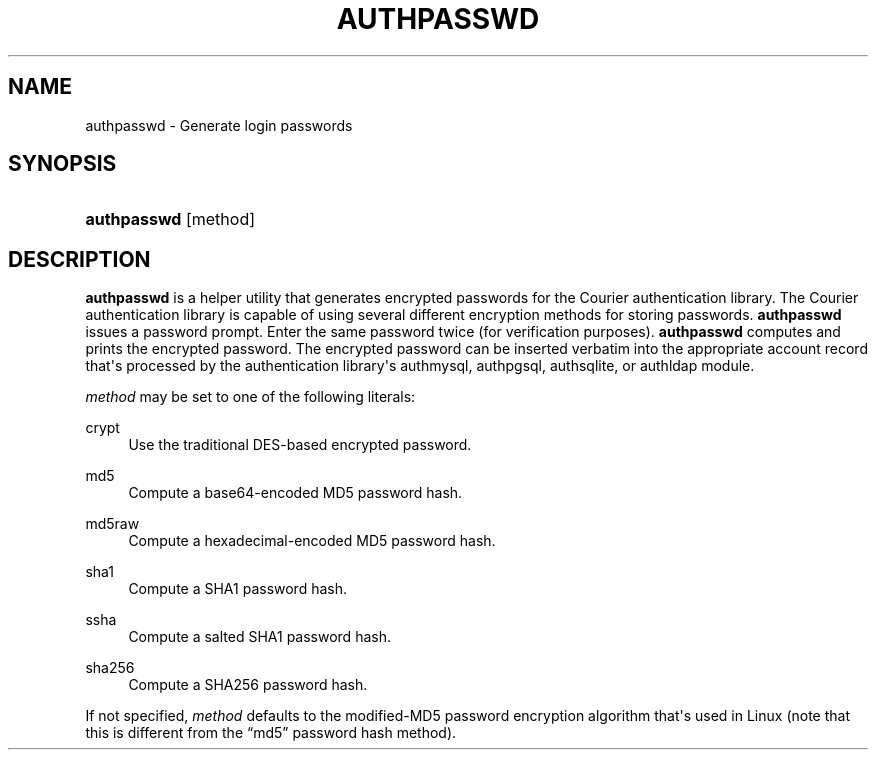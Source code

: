 '\" t
.\"  <!-- Copyright 2004-2008 Double Precision, Inc.  See COPYING for -->
.\"  <!-- distribution information. -->
.\"     Title: authpasswd
.\"    Author: [FIXME: author] [see http://docbook.sf.net/el/author]
.\" Generator: DocBook XSL Stylesheets v1.78.1 <http://docbook.sf.net/>
.\"      Date: 06/20/2015
.\"    Manual: Double Precision, Inc.
.\"    Source: Double Precision, Inc.
.\"  Language: English
.\"
.TH "AUTHPASSWD" "1" "06/20/2015" "Double Precision, Inc." "Double Precision, Inc."
.\" -----------------------------------------------------------------
.\" * Define some portability stuff
.\" -----------------------------------------------------------------
.\" ~~~~~~~~~~~~~~~~~~~~~~~~~~~~~~~~~~~~~~~~~~~~~~~~~~~~~~~~~~~~~~~~~
.\" http://bugs.debian.org/507673
.\" http://lists.gnu.org/archive/html/groff/2009-02/msg00013.html
.\" ~~~~~~~~~~~~~~~~~~~~~~~~~~~~~~~~~~~~~~~~~~~~~~~~~~~~~~~~~~~~~~~~~
.ie \n(.g .ds Aq \(aq
.el       .ds Aq '
.\" -----------------------------------------------------------------
.\" * set default formatting
.\" -----------------------------------------------------------------
.\" disable hyphenation
.nh
.\" disable justification (adjust text to left margin only)
.ad l
.\" -----------------------------------------------------------------
.\" * MAIN CONTENT STARTS HERE *
.\" -----------------------------------------------------------------
.SH "NAME"
authpasswd \- Generate login passwords
.SH "SYNOPSIS"
.HP \w'\fBauthpasswd\fR\ 'u
\fBauthpasswd\fR [method]
.SH "DESCRIPTION"
.PP
\fBauthpasswd\fR
is a helper utility that generates encrypted passwords for the Courier authentication library\&. The Courier authentication library is capable of using several different encryption methods for storing passwords\&.
\fBauthpasswd\fR
issues a password prompt\&. Enter the same password twice (for verification purposes)\&.
\fBauthpasswd\fR
computes and prints the encrypted password\&. The encrypted password can be inserted verbatim into the appropriate account record that\*(Aqs processed by the authentication library\*(Aqs
authmysql,
authpgsql,
authsqlite, or
authldap
module\&.
.PP
\fImethod\fR
may be set to one of the following literals:
.PP
crypt
.RS 4
Use the traditional
DES\-based encrypted password\&.
.RE
.PP
md5
.RS 4
Compute a base64\-encoded
MD5
password hash\&.
.RE
.PP
md5raw
.RS 4
Compute a hexadecimal\-encoded
MD5
password hash\&.
.RE
.PP
sha1
.RS 4
Compute a
SHA1
password hash\&.
.RE
.PP
ssha
.RS 4
Compute a salted
SHA1
password hash\&.
.RE
.PP
sha256
.RS 4
Compute a
SHA256
password hash\&.
.RE
.PP
If not specified,
\fImethod\fR
defaults to the modified\-MD5
password encryption algorithm that\*(Aqs used in Linux (note that this is different from the
\(lqmd5\(rq
password hash method)\&.
